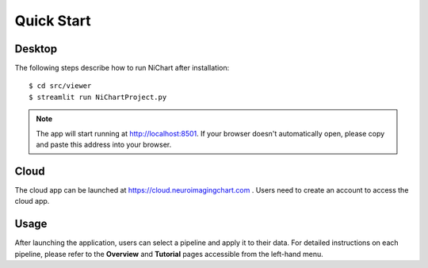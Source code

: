 ###########
Quick Start
###########

*******
Desktop
*******

The following steps describe how to run NiChart after installation: ::

    $ cd src/viewer
    $ streamlit run NiChartProject.py
    
.. note::
    The app will start running at http://localhost:8501. If your browser doesn't automatically open, please copy and paste this address into your browser. 

*****
Cloud
*****

The cloud app can be launched at https://cloud.neuroimagingchart.com . Users need to create an account to access the cloud app.

*****
Usage
*****

After launching the application, users can select a pipeline and apply it to their data. For detailed instructions on each pipeline, please refer to the **Overview** and **Tutorial** pages accessible from the left-hand menu.
